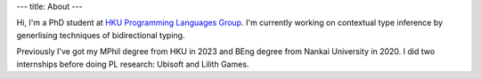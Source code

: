 ---
title: About
---

Hi, I'm a PhD student at `HKU Programming Languages Group`_. I'm currently working on contextual type inference by generlising techniques of bidirectional typing.

Previously I've got my MPhil degree from HKU in 2023 and BEng degree from Nankai University in 2020. I did two internships before doing PL research: Ubisoft and Lilith Games.

.. _HKU Programming Languages Group: https://hkuplg.github.io